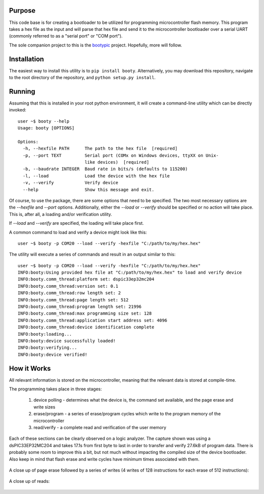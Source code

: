 ====================
Purpose
====================

This code base is for creating a bootloader to be utilized for programming microcontroller flash
memory.  This program takes a hex file as the input and will parse that hex file and send it to
the microcontroller bootloader over a serial UART (commonly referred to as a "serial port" or
"COM port").

The sole companion project to this is the `bootypic <http://github.com/slightlynybbled/bootypic>`_ project.
Hopefully, more will follow.

====================
Installation
====================

The easiest way to install this utility is to ``pip install booty``.  Alternatively, you may download
this repository, navigate to the root directory of the repository, and ``python setup.py install``.

====================
Running
====================

Assuming that this is installed in your root python environment, it will create a command-line utility
which can be directly invoked::

    user ~$ booty --help
    Usage: booty [OPTIONS]

    Options:
      -h, --hexfile PATH      The path to the hex file  [required]
      -p, --port TEXT         Serial port (COMx on Windows devices, ttyXX on Unix-
                              like devices)  [required]
      -b, --baudrate INTEGER  Baud rate in bits/s (defaults to 115200)
      -l, --load              Load the device with the hex file
      -v, --verify            Verify device
      --help                  Show this message and exit.

Of course, to use the package, there are some options that need to be specified.  The two most necessary
options are the `--hexfile` and `--port` options.  Additionally, either the `--load` or `--verify` should
be specified or no action will take place.  This is, after all, a loading and/or verification utility.

If `--load` and `--verify` are specified, the loading will take place first.

A common command to load and verify a device might look like this::

    user ~$ booty -p COM20 --load --verify -hexfile "C:/path/to/my/hex.hex"

The utility will execute a series of commands and result in an output similar to this::

    user ~$ booty -p COM20 --load --verify -hexfile "C:/path/to/my/hex.hex"
    INFO:booty:Using provided hex file at "C:/path/to/my/hex.hex" to load and verify device
    INFO:booty.comm_thread:platform set: dspic33ep32mc204
    INFO:booty.comm_thread:version set: 0.1
    INFO:booty.comm_thread:row length set: 2
    INFO:booty.comm_thread:page length set: 512
    INFO:booty.comm_thread:program length set: 21996
    INFO:booty.comm_thread:max programming size set: 128
    INFO:booty.comm_thread:application start address set: 4096
    INFO:booty.comm_thread:device identification complete
    INFO:booty:loading...
    INFO:booty:device successfully loaded!
    INFO:booty:verifying...
    INFO:booty:device verified!

====================
How it Works
====================

All relevant information is stored on the microcontroller, meaning that the relevant data is stored at compile-time.

The programming takes place in three stages:

 1. device polling - determines what the device is, the command set available, and the page erase and write sizes
 2. erase/program - a series of erase/program cycles which write to the program memory of the microcontroller
 3. read/verify - a complete read and verification of the user memory

Each of these sections can be clearly observed on a logic analyzer.  The capture shown was using a dsPIC33EP32MC204
and takes 17.1s from first byte to last in order to transfer and verify 27.6kB of program data.  There is probably some
room to improve this a bit, but not much without impacting the compiled size of the device bootloader.  Also keep in
mind that flash erase and write cycles have minimum times associated with them.

    .. image:: https://github.com/slightlynybbled/booty/blob/master/docs/img/poll-program-verify.png

A close up of page erase followed by a series of writes (4 writes of 128 instructions for each erase of 512 instructions):

    .. image:: https://github.com/slightlynybbled/booty/blob/master/docs/img/erase-load.png

A close up of reads:

    .. image:: https://github.com/slightlynybbled/booty/blob/master/docs/img/read.png
